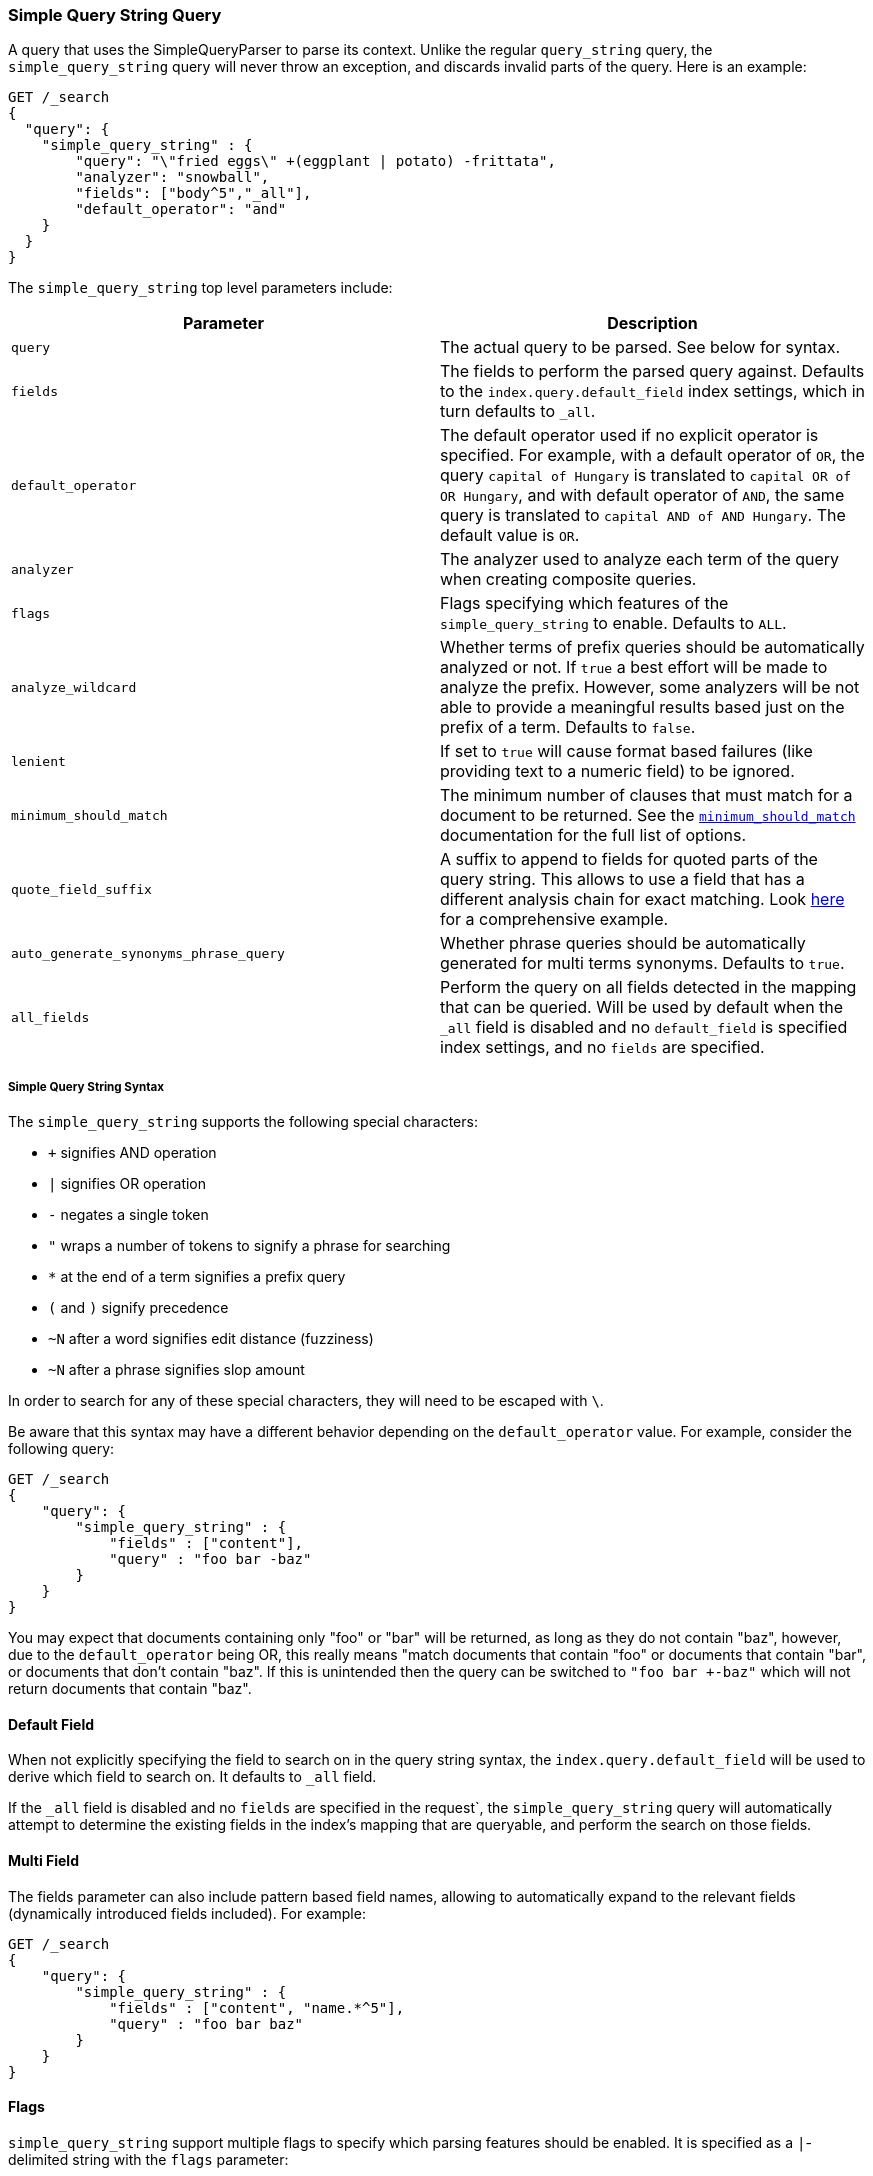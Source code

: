 [[query-dsl-simple-query-string-query]]
=== Simple Query String Query

A query that uses the SimpleQueryParser to parse its context. Unlike the
regular `query_string` query, the `simple_query_string` query will never
throw an exception, and discards invalid parts of the query. Here is
an example:

[source,js]
--------------------------------------------------
GET /_search
{
  "query": {
    "simple_query_string" : {
        "query": "\"fried eggs\" +(eggplant | potato) -frittata",
        "analyzer": "snowball",
        "fields": ["body^5","_all"],
        "default_operator": "and"
    }
  }
}
--------------------------------------------------
// CONSOLE

The `simple_query_string` top level parameters include:

[cols="<,<",options="header",]
|=======================================================================
|Parameter |Description
|`query` |The actual query to be parsed. See below for syntax.

|`fields` |The fields to perform the parsed query against. Defaults to the
`index.query.default_field` index settings, which in turn defaults to `_all`.

|`default_operator` |The default operator used if no explicit operator
is specified. For example, with a default operator of `OR`, the query
`capital of Hungary` is translated to `capital OR of OR Hungary`, and
with default operator of `AND`, the same query is translated to
`capital AND of AND Hungary`. The default value is `OR`.

|`analyzer` |The analyzer used to analyze each term of the query when
creating composite queries.

|`flags` |Flags specifying which features of the `simple_query_string` to
enable. Defaults to `ALL`.

|`analyze_wildcard` | Whether terms of prefix queries should be automatically
analyzed or not. If `true` a best effort will be made to analyze the prefix. However,
some analyzers will be not able to provide a meaningful results
based just on the prefix of a term. Defaults to `false`.

|`lenient` | If set to `true` will cause format based failures
(like providing text to a numeric field) to be ignored.

|`minimum_should_match` | The minimum number of clauses that must match for a
 document to be returned. See the
 <<query-dsl-minimum-should-match,`minimum_should_match`>> documentation for the
 full list of options.

|`quote_field_suffix` | A suffix to append to fields for quoted parts of
the query string. This allows to use a field that has a different analysis chain
for exact matching. Look <<mixing-exact-search-with-stemming,here>> for a
comprehensive example.

|`auto_generate_synonyms_phrase_query` |Whether phrase queries should be automatically generated for multi terms synonyms.
Defaults to `true`.

|`all_fields` | Perform the query on all fields detected in the mapping that can
be queried. Will be used by default when the `_all` field is disabled and no
`default_field` is specified index settings, and no `fields` are specified.
|=======================================================================

[float]
===== Simple Query String Syntax
The `simple_query_string` supports the following special characters:

* `+` signifies AND operation
* `|` signifies OR operation
* `-` negates a single token
* `"` wraps a number of tokens to signify a phrase for searching
* `*` at the end of a term signifies a prefix query
* `(` and `)` signify precedence
* `~N` after a word signifies edit distance (fuzziness)
* `~N` after a phrase signifies slop amount

In order to search for any of these special characters, they will need to
be escaped with `\`.

Be aware that this syntax may have a different behavior depending on the
`default_operator` value. For example, consider the following query:

[source,js]
--------------------------------------------------
GET /_search
{
    "query": {
        "simple_query_string" : {
            "fields" : ["content"],
            "query" : "foo bar -baz"
        }
    }
}
--------------------------------------------------
// CONSOLE

You may expect that documents containing only "foo" or "bar" will be returned,
as long as they do not contain "baz", however, due to the `default_operator`
being OR, this really means "match documents that contain "foo" or documents
that contain "bar", or documents that don't contain "baz". If this is unintended
then the query can be switched to `"foo bar +-baz"` which will not return
documents that contain "baz".

[float]
==== Default Field
When not explicitly specifying the field to search on in the query
string syntax, the `index.query.default_field` will be used to derive
which field to search on. It defaults to `_all` field.

If the `_all` field is disabled and no `fields` are specified in the request`,
the `simple_query_string` query will automatically attempt to determine the
existing fields in the index's mapping that are queryable, and perform the
search on those fields.

[float]
==== Multi Field
The fields parameter can also include pattern based field names,
allowing to automatically expand to the relevant fields (dynamically
introduced fields included). For example:

[source,js]
--------------------------------------------------
GET /_search
{
    "query": {
        "simple_query_string" : {
            "fields" : ["content", "name.*^5"],
            "query" : "foo bar baz"
        }
    }
}
--------------------------------------------------
// CONSOLE

[float]
==== Flags
`simple_query_string` support multiple flags to specify which parsing features
should be enabled. It is specified as a `|`-delimited string with the
`flags` parameter:

[source,js]
--------------------------------------------------
GET /_search
{
    "query": {
        "simple_query_string" : {
            "query" : "foo | bar + baz*",
            "flags" : "OR|AND|PREFIX"
        }
    }
}
--------------------------------------------------
// CONSOLE

The available flags are: `ALL`, `NONE`, `AND`, `OR`, `NOT`, `PREFIX`, `PHRASE`,
`PRECEDENCE`, `ESCAPE`, `WHITESPACE`, `FUZZY`, `NEAR`, and `SLOP`.

[float]
==== Synonyms

The `simple_query_string` query supports multi-terms synonym expansion with the <<analysis-synonym-graph-tokenfilter,
synonym_graph>> token filter. When this filter is used, the parser creates a phrase query for each multi-terms synonyms.
For example, the following synonym: `"ny, new york" would produce:`

`(ny OR ("new york"))`

It is also possible to match multi terms synonyms with conjunctions instead:

[source,js]
--------------------------------------------------
GET /_search
{
   "query": {
       "simple_query_string" : {
           "query" : "ny city",
           "auto_generate_synonyms_phrase_query" : false
       }
   }
}
--------------------------------------------------
// CONSOLE

The example above creates a boolean query:

`(ny OR (new AND york)) city)`

that matches documents with the term `ny` or the conjunction `new AND york`.
By default the parameter `auto_generate_synonyms_phrase_query` is set to `true`.

